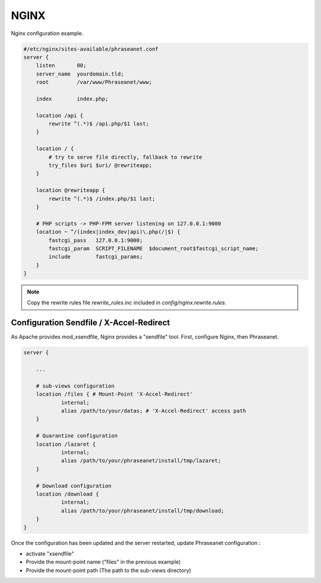 NGINX
=====

Nginx configuration example.

.. code-block:: bash

    #/etc/nginx/sites-available/phraseanet.conf
    server {
        listen       80;
        server_name  yourdomain.tld;
        root         /var/www/Phraseanet/www;

        index        index.php;

        location /api {
            rewrite ^(.*)$ /api.php/$1 last;
        }

        location / {
            # try to serve file directly, fallback to rewrite
            try_files $uri $uri/ @rewriteapp;
        }

        location @rewriteapp {
            rewrite ^(.*)$ /index.php/$1 last;
        }

        # PHP scripts -> PHP-FPM server listening on 127.0.0.1:9000
        location ~ ^/(index|index_dev|api)\.php(/|$) {
            fastcgi_pass   127.0.0.1:9000;
            fastcgi_param  SCRIPT_FILENAME  $document_root$fastcgi_script_name;
            include        fastcgi_params;
        }
    }

.. note::

    Copy the rewrite rules file `rewrite_rules.inc` included in
    `config/nginx.rewrite.rules`.

Configuration Sendfile / X-Accel-Redirect
-----------------------------------------

As Apache provides mod_xsendfile, Nginx provides a "sendfile" tool.
First, configure Nginx, then Phraseanet.

.. code-block:: bash

    server {

        ...

        # sub-views configuration
        location /files { # Mount-Point 'X-Accel-Redirect'
                internal;
                alias /path/to/your/datas; # 'X-Accel-Redirect' access path
        }

        # Quarantine configuration
        location /lazaret {
                internal;
                alias /path/to/your/phraseanet/install/tmp/lazaret;
        }

        # Download configuration
        location /download {
                internal;
                alias /path/to/your/phraseanet/install/tmp/download;
        }
    }

Once the configuration has been updated and the server restarted, update
Phraseanet configuration :

- activate "xsendfile"
- Provide the mount-point name ("files" in the previous example)
- Provide the mount-point path (The path to the sub-views directory)
